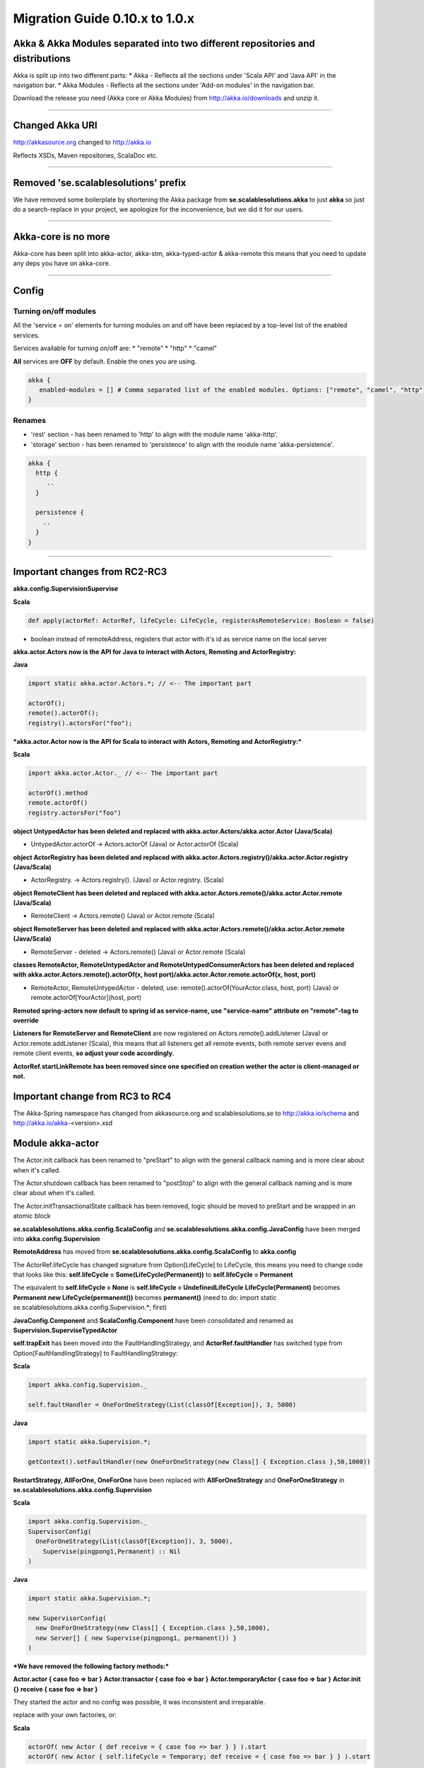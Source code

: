Migration Guide 0.10.x to 1.0.x
====================================

Akka & Akka Modules separated into two different repositories and distributions
-------------------------------------------------------------------------------

Akka is split up into two different parts:
* Akka - Reflects all the sections under 'Scala API' and 'Java API' in the navigation bar.
* Akka Modules - Reflects all the sections under 'Add-on modules' in the navigation bar.

Download the release you need (Akka core or Akka Modules) from `<http://akka.io/downloads>`_ and unzip it.

----

Changed Akka URI
----------------

http://akkasource.org changed to http://akka.io

Reflects XSDs, Maven repositories, ScalaDoc etc.

----

Removed 'se.scalablesolutions' prefix
-------------------------------------

We have removed some boilerplate by shortening the Akka package from
**se.scalablesolutions.akka** to just **akka** so just do a search-replace in your project,
we apologize for the inconvenience, but we did it for our users.

----

Akka-core is no more
--------------------

Akka-core has been split into akka-actor, akka-stm, akka-typed-actor & akka-remote this means that you need to update any deps you have on akka-core.

----

Config
------

Turning on/off modules
^^^^^^^^^^^^^^^^^^^^^^

All the 'service = on' elements for turning modules on and off have been replaced by a top-level list of the enabled services.

Services available for turning on/off are:
* "remote"
* "http"
* "camel"

**All** services are **OFF** by default. Enable the ones you are using.

.. code-block:: ruby

  akka {
     enabled-modules = [] # Comma separated list of the enabled modules. Options: ["remote", "camel", "http"]
  }

Renames
^^^^^^^

* 'rest' section - has been renamed to 'http' to align with the module name 'akka-http'.
* 'storage' section - has been renamed to 'persistence' to align with the module name 'akka-persistence'.

.. code-block:: ruby

  akka {
    http {
       ..
    }

    persistence {
      ..
    }
  }

----

Important changes from RC2-RC3
------------------------------

**akka.config.SupervisionSupervise**

**Scala**

.. code-block:: scala

  def apply(actorRef: ActorRef, lifeCycle: LifeCycle, registerAsRemoteService: Boolean = false)

- boolean instead of remoteAddress, registers that actor with it's id as service name on the local server

**akka.actor.Actors now is the API for Java to interact with Actors, Remoting and ActorRegistry:**

**Java**

.. code-block:: java

  import static akka.actor.Actors.*; // <-- The important part

  actorOf();
  remote().actorOf();
  registry().actorsFor("foo");

***akka.actor.Actor now is the API for Scala to interact with Actors, Remoting and ActorRegistry:***

**Scala**

.. code-block:: scala

  import akka.actor.Actor._ // <-- The important part

  actorOf().method
  remote.actorOf()
  registry.actorsFor("foo")

**object UntypedActor has been deleted and replaced with akka.actor.Actors/akka.actor.Actor (Java/Scala)**

- UntypedActor.actorOf -> Actors.actorOf (Java) or Actor.actorOf (Scala)

**object ActorRegistry has been deleted and replaced with akka.actor.Actors.registry()/akka.actor.Actor.registry (Java/Scala)**

- ActorRegistry. -> Actors.registry(). (Java) or Actor.registry. (Scala)

**object RemoteClient has been deleted and replaced with akka.actor.Actors.remote()/akka.actor.Actor.remote (Java/Scala)**

- RemoteClient -> Actors.remote() (Java) or Actor.remote (Scala)

**object RemoteServer has been deleted and replaced with akka.actor.Actors.remote()/akka.actor.Actor.remote (Java/Scala)**

- RemoteServer - deleted -> Actors.remote() (Java) or Actor.remote (Scala)

**classes RemoteActor, RemoteUntypedActor and RemoteUntypedConsumerActors has been deleted and replaced with akka.actor.Actors.remote().actorOf(x, host port)/akka.actor.Actor.remote.actorOf(x, host, port)**

- RemoteActor, RemoteUntypedActor - deleted, use: remote().actorOf(YourActor.class, host, port) (Java) or remote.actorOf[YourActor](host, port)

**Remoted spring-actors now default to spring id as service-name, use "service-name" attribute on "remote"-tag to override**

**Listeners for RemoteServer and RemoteClient** are now registered on Actors.remote().addListener (Java) or Actor.remote.addListener (Scala), this means that all listeners get all remote events, both remote server evens and remote client events, **so adjust your code accordingly.**

**ActorRef.startLinkRemote has been removed since one specified on creation wether the actor is client-managed or not.**

Important change from RC3 to RC4
--------------------------------

The Akka-Spring namespace has changed from akkasource.org and scalablesolutions.se to http://akka.io/schema and http://akka.io/akka-<version>.xsd

Module akka-actor
-----------------

The Actor.init callback has been renamed to "preStart" to align with the general callback naming and is more clear about when it's called.

The Actor.shutdown callback has been renamed to "postStop" to align with the general callback naming and is more clear about when it's called.

The Actor.initTransactionalState callback has been removed, logic should be moved to preStart and be wrapped in an atomic block

**se.scalablesolutions.akka.config.ScalaConfig** and **se.scalablesolutions.akka.config.JavaConfig** have been merged into **akka.config.Supervision**

**RemoteAddress** has moved from **se.scalablesolutions.akka.config.ScalaConfig** to **akka.config**

The ActorRef.lifeCycle has changed signature from Option[LifeCycle] to LifeCycle, this means you need to change code that looks like this:
**self.lifeCycle = Some(LifeCycle(Permanent))** to **self.lifeCycle = Permanent**

The equivalent to **self.lifeCycle = None** is **self.lifeCycle = UndefinedLifeCycle**
**LifeCycle(Permanent)** becomes **Permanent**
**new LifeCycle(permanent())** becomes **permanent()** (need to do: import static se.scalablesolutions.akka.config.Supervision.*; first)

**JavaConfig.Component** and **ScalaConfig.Component** have been consolidated and renamed as **Supervision.SuperviseTypedActor**

**self.trapExit** has been moved into the FaultHandlingStrategy, and **ActorRef.faultHandler** has switched type from Option[FaultHandlingStrategy]
to FaultHandlingStrategy:

**Scala**

.. code-block:: scala

  import akka.config.Supervision._

  self.faultHandler = OneForOneStrategy(List(classOf[Exception]), 3, 5000)

**Java**

.. code-block:: java

  import static akka.Supervision.*;

  getContext().setFaultHandler(new OneForOneStrategy(new Class[] { Exception.class },50,1000))

**RestartStrategy, AllForOne, OneForOne** have been replaced with **AllForOneStrategy** and **OneForOneStrategy** in **se.scalablesolutions.akka.config.Supervision**

**Scala**

.. code-block:: scala

  import akka.config.Supervision._
  SupervisorConfig(
    OneForOneStrategy(List(classOf[Exception]), 3, 5000),
      Supervise(pingpong1,Permanent) :: Nil
  )

**Java**

.. code-block:: java

  import static akka.Supervision.*;

  new SupervisorConfig(
    new OneForOneStrategy(new Class[] { Exception.class },50,1000),
    new Server[] { new Supervise(pingpong1, permanent()) }
  )

***We have removed the following factory methods:***

**Actor.actor { case foo => bar }**
**Actor.transactor { case foo => bar }**
**Actor.temporaryActor { case foo => bar }**
**Actor.init {} receive { case foo => bar }**

They started the actor and no config was possible, it was inconsistent and irreparable.

replace with your own factories, or:

**Scala**

.. code-block:: scala

  actorOf( new Actor { def receive = { case foo => bar } } ).start
  actorOf( new Actor { self.lifeCycle = Temporary; def receive = { case foo => bar } } ).start

ReceiveTimeout is now rescheduled after every message, before there was only an initial timeout.
To stop rescheduling of ReceiveTimeout, set **receiveTimeout = None**

HotSwap
-------

HotSwap does no longer use behavior stacking by default, but that is an option to both "become" and HotSwap.

HotSwap now takes for Scala a Function from ActorRef to a Receive, the ActorRef passed in is the reference to self, so you can do self.reply() etc.

----

Module akka-stm
---------------

The STM stuff is now in its own module. This means that there is no support for transactions or transactors in akka-actor.

Local and global
^^^^^^^^^^^^^^^^

The **local/global** distinction has been dropped. This means that if the following general import was being used:

**Scala**

.. code-block:: scala

  import akka.stm.local._

this is now just:

**Scala**

.. code-block:: scala

  import akka.stm._

Coordinated is the new global
^^^^^^^^^^^^^^^^^^^^^^^^^^^^^

There is a new explicit mechanism for coordinated transactions. See the `Scala Transactors <transactors-scala>`_ and `Java Transactors <transactors-java>`_ documentation for more information. Coordinated transactions and transactors are found in the ``akka.transactor`` package now. The usage of transactors has changed.

Agents
^^^^^^

Agent is now in the akka-stm module and has moved to the ``akka.agent`` package. The implementation has been reworked and is now closer to Clojure agents. There is not much difference in general usage, the main changes involve interaction with the STM.

While updates to Agents are asynchronous, the state of an Agent is always immediately available for reading by any thread. Agents are integrated with the STM - any dispatches made in a transaction are held until that transaction commits, and are discarded if it is retried or aborted. There is a new ``sendOff`` method for long-running or blocking update functions.

----

Module akka-camel
-----------------

Access to the CamelService managed by CamelServiceManager has changed:

* Method service renamed to mandatoryService (Scala)
* Method service now returns Option[CamelService] (Scala)
* Introduced method getMandatoryService() (Java)
* Introduced method getService() (Java)

**Scala**

.. code-block:: scala

  import se.scalablesolutions.akka.camel.CamelServiceManager._
  import se.scalablesolutions.akka.camel.CamelService

  val o: Option[CamelService] = service
  val s: CamelService = mandatoryService

**Java**

.. code-block:: java

  import se.scalablesolutions.akka.camel.CamelService;
  import se.scalablesolutions.akka.japi.Option;
  import static se.scalablesolutions.akka.camel.CamelServiceManager.*;

  Option<CamelService> o = getService();
  CamelService s = getMandatoryService();

Access to the CamelContext and ProducerTemplate managed by CamelContextManager has changed:

* Method context renamed to mandatoryContext (Scala)
* Method template renamed to mandatoryTemplate (Scala)
* Method service now returns Option[CamelContext] (Scala)
* Method template now returns Option[ProducerTemplate] (Scala)
* Introduced method getMandatoryContext() (Java)
* Introduced method getContext() (Java)
* Introduced method getMandatoryTemplate() (Java)
* Introduced method getTemplate() (Java)

**Scala**

.. code-block:: scala

  import org.apache.camel.CamelContext
  import org.apache.camel.ProducerTemplate

  import se.scalablesolutions.akka.camel.CamelContextManager._

  val co: Option[CamelContext] = context
  val to: Option[ProducerTemplate] = template

  val c: CamelContext = mandatoryContext
  val t: ProducerTemplate = mandatoryTemplate

**Java**

.. code-block:: java

  import org.apache.camel.CamelContext;
  import org.apache.camel.ProducerTemplate;

  import se.scalablesolutions.akka.japi.Option;
  import static se.scalablesolutions.akka.camel.CamelContextManager.*;

  Option<CamelContext> co = getContext();
  Option<ProducerTemplate> to = getTemplate();

  CamelContext c = getMandatoryContext();
  ProducerTemplate t = getMandatoryTemplate();

The following methods have been renamed on class se.scalablesolutions.akka.camel.Message:

* bodyAs(Class) has been renamed to getBodyAs(Class)
* headerAs(String, Class) has been renamed to getHeaderAs(String, Class)

The API for waiting for consumer endpoint activation and de-activation has been changed

* CamelService.expectEndpointActivationCount has been removed and replaced by CamelService.awaitEndpointActivation
* CamelService.expectEndpointDeactivationCount has been removed and replaced by CamelService.awaitEndpointDeactivation

**Scala**

.. code-block:: scala

  import se.scalablesolutions.akka.actor.Actor
  import se.scalablesolutions.akka.camel.CamelServiceManager._

  val s = startCamelService
  val actor = Actor.actorOf[SampleConsumer]

  // wait for 1 consumer being activated
  s.awaitEndpointActivation(1) {
    actor.start
  }

  // wait for 1 consumer being de-activated
  s.awaitEndpointDeactivation(1) {
    actor.stop
  }

  s.stop

**Java**

.. code-block:: java

  import java.util.concurrent.TimeUnit;
  import se.scalablesolutions.akka.actor.ActorRef;
  import se.scalablesolutions.akka.actor.Actors;
  import se.scalablesolutions.akka.camel.CamelService;
  import se.scalablesolutions.akka.japi.SideEffect;
  import static se.scalablesolutions.akka.camel.CamelServiceManager.*;

  CamelService s = startCamelService();
  final ActorRef actor = Actors.actorOf(SampleUntypedConsumer.class);

  // wait for 1 consumer being activated
  s.awaitEndpointActivation(1, new SideEffect() {
    public void apply() {
        actor.start();
    }
  });

  // wait for 1 consumer being de-activated
  s.awaitEndpointDeactivation(1, new SideEffect() {
    public void apply() {
        actor.stop();
    }
  });

  s.stop();

Module Akka-Http
----------------

Atmosphere support has been removed. If you were using akka.comet.AkkaServlet for Jersey support only,
you can switch that to: akka.http.AkkaRestServlet and it should work just like before.

Atmosphere has been removed because we have a new async http support in the form of Akka Mist, a very thin bridge
between Servlet3.0/JettyContinuations and Actors, enabling Http-as-messages, read more about it here:
http://doc.akka.io/http#Mist%20-%20Lightweight%20Asynchronous%20HTTP

If you really need Atmosphere support, you can add it yourself by following the steps listed at the start of:
http://doc.akka.io/comet

Module akka-spring
------------------

The Akka XML schema URI has changed to http://akka.io/schema/akka

.. code-block:: xml

  <beans xmlns="http://www.springframework.org/schema/beans"
         xmlns:xsi="http://www.w3.org/2001/XMLSchema-instance"
         xmlns:akka="http://akka.io/schema/akka"
         xsi:schemaLocation="
  http://www.springframework.org/schema/beans
  http://www.springframework.org/schema/beans/spring-beans-3.0.xsd
  http://akka.io/schema/akka
  http://akka.io/akka-1.0.xsd">

  <!-- ... -->

  </beans>
